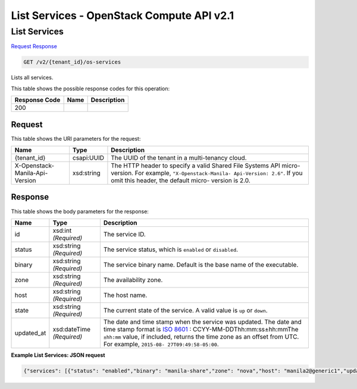 =============================================================================
List Services -  OpenStack Compute API v2.1
=============================================================================

List Services
~~~~~~~~~~~~~~~~~~~~~~~~~

`Request <GET_list_services_v2_tenant_id_os-services.rst#request>`__
`Response <GET_list_services_v2_tenant_id_os-services.rst#response>`__

.. code-block:: javascript

    GET /v2/{tenant_id}/os-services

Lists all services.



This table shows the possible response codes for this operation:


+--------------------------+-------------------------+-------------------------+
|Response Code             |Name                     |Description              |
+==========================+=========================+=========================+
|200                       |                         |                         |
+--------------------------+-------------------------+-------------------------+


Request
^^^^^^^^^^^^^^^^^

This table shows the URI parameters for the request:

+--------------------------+-------------------------+-------------------------+
|Name                      |Type                     |Description              |
+==========================+=========================+=========================+
|{tenant_id}               |csapi:UUID               |The UUID of the tenant   |
|                          |                         |in a multi-tenancy cloud.|
+--------------------------+-------------------------+-------------------------+
|X-Openstack-Manila-Api-   |xsd:string               |The HTTP header to       |
|Version                   |                         |specify a valid Shared   |
|                          |                         |File Systems API micro-  |
|                          |                         |version. For example,    |
|                          |                         |``"X-Openstack-Manila-   |
|                          |                         |Api-Version: 2.6"``. If  |
|                          |                         |you omit this header,    |
|                          |                         |the default micro-       |
|                          |                         |version is 2.0.          |
+--------------------------+-------------------------+-------------------------+








Response
^^^^^^^^^^^^^^^^^^


This table shows the body parameters for the response:

+----------------+---------------+---------------------------------------------+
|Name            |Type           |Description                                  |
+================+===============+=============================================+
|id              |xsd:int        |The service ID.                              |
|                |*(Required)*   |                                             |
+----------------+---------------+---------------------------------------------+
|status          |xsd:string     |The service status, which is ``enabled`` or  |
|                |*(Required)*   |``disabled``.                                |
+----------------+---------------+---------------------------------------------+
|binary          |xsd:string     |The service binary name. Default is the base |
|                |*(Required)*   |name of the executable.                      |
+----------------+---------------+---------------------------------------------+
|zone            |xsd:string     |The availability zone.                       |
|                |*(Required)*   |                                             |
+----------------+---------------+---------------------------------------------+
|host            |xsd:string     |The host name.                               |
|                |*(Required)*   |                                             |
+----------------+---------------+---------------------------------------------+
|state           |xsd:string     |The current state of the service. A valid    |
|                |*(Required)*   |value is ``up`` or ``down``.                 |
+----------------+---------------+---------------------------------------------+
|updated_at      |xsd:dateTime   |The date and time stamp when the service was |
|                |*(Required)*   |updated. The date and time stamp format is   |
|                |               |`ISO 8601                                    |
|                |               |<https://en.wikipedia.org/wiki/ISO_8601>`__  |
|                |               |: CCYY-MM-DDThh:mm:ss±hh:mmThe ``±hh:mm``    |
|                |               |value, if included, returns the time zone as |
|                |               |an offset from UTC. For example, ``2015-08-  |
|                |               |27T09:49:58-05:00``.                         |
+----------------+---------------+---------------------------------------------+





**Example List Services: JSON request**


.. code::

    {"services": [{"status": "enabled","binary": "manila-share","zone": "nova","host": "manila2@generic1","updated_at": "2015-09-07T13:03:57.000000","state": "up","id": 1},{"status": "enabled","binary": "manila-scheduler","zone": "nova","host": "manila2","updated_at": "2015-09-07T13:03:57.000000","state": "up","id": 2}]}

